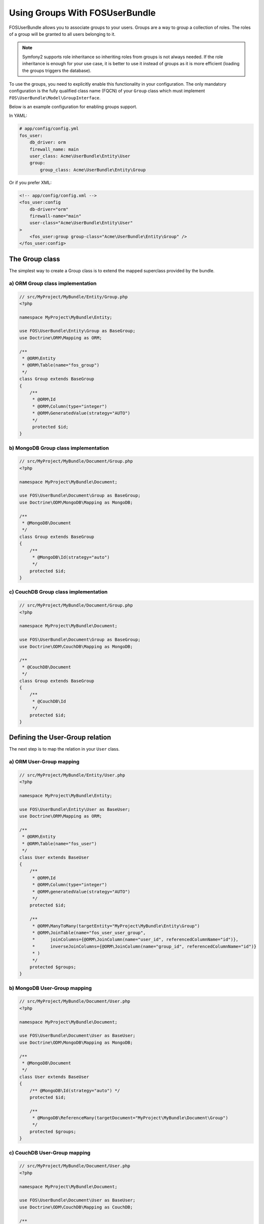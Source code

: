 Using Groups With FOSUserBundle
===============================

FOSUserBundle allows you to associate groups to your users. Groups are a
way to group a collection of roles. The roles of a group will be granted
to all users belonging to it.

.. note::

    Symfony2 supports role inheritance so inheriting roles from groups is not
    always needed. If the role inheritance is enough for your use case, it
    is better to use it instead of groups as it is more efficient (loading
    the groups triggers the database).

To use the groups, you need to explicitly enable this functionality in your
configuration. The only mandatory configuration is the fully qualified class
name (FQCN) of your ``Group`` class which must implement ``FOS\UserBundle\Model\GroupInterface``.

Below is an example configuration for enabling groups support.

In YAML:

.. code-block:: yaml

    # app/config/config.yml
    fos_user:
        db_driver: orm
        firewall_name: main
        user_class: Acme\UserBundle\Entity\User
        group:
            group_class: Acme\UserBundle\Entity\Group

Or if you prefer XML:

.. code-block:: xml

    <!-- app/config/config.xml -->
    <fos_user:config
        db-driver="orm"
        firewall-name="main"
        user-class="Acme\UserBundle\Entity\User"
    >
        <fos_user:group group-class="Acme\UserBundle\Entity\Group" />
    </fos_user:config>

The Group class
---------------

The simplest way to create a Group class is to extend the mapped superclass
provided by the bundle.

a) ORM Group class implementation
~~~~~~~~~~~~~~~~~~~~~~~~~~~~~~~~~

.. code-block:: php

    // src/MyProject/MyBundle/Entity/Group.php
    <?php

    namespace MyProject\MyBundle\Entity;

    use FOS\UserBundle\Entity\Group as BaseGroup;
    use Doctrine\ORM\Mapping as ORM;

    /**
     * @ORM\Entity
     * @ORM\Table(name="fos_group")
     */
    class Group extends BaseGroup
    {
        /**
         * @ORM\Id
         * @ORM\Column(type="integer")
         * @ORM\GeneratedValue(strategy="AUTO")
         */
         protected $id;
    }

.. note:

    ``Group`` is a reserved keyword in SQL so it cannot be used as the table name.

b) MongoDB Group class implementation
~~~~~~~~~~~~~~~~~~~~~~~~~~~~~~~~~~~~~

.. code-block:: php

    // src/MyProject/MyBundle/Document/Group.php
    <?php

    namespace MyProject\MyBundle\Document;

    use FOS\UserBundle\Document\Group as BaseGroup;
    use Doctrine\ODM\MongoDB\Mapping as MongoDB;

    /**
     * @MongoDB\Document
     */
    class Group extends BaseGroup
    {
        /**
         * @MongoDB\Id(strategy="auto")
         */
        protected $id;
    }

c) CouchDB Group class implementation
~~~~~~~~~~~~~~~~~~~~~~~~~~~~~~~~~~~~~

.. code-block:: php

    // src/MyProject/MyBundle/Document/Group.php
    <?php

    namespace MyProject\MyBundle\Document;

    use FOS\UserBundle\Document\Group as BaseGroup;
    use Doctrine\ODM\CouchDB\Mapping as MongoDB;

    /**
     * @CouchDB\Document
     */
    class Group extends BaseGroup
    {
        /**
         * @CouchDB\Id
         */
        protected $id;
    }

Defining the User-Group relation
--------------------------------

The next step is to map the relation in your ``User`` class.

a) ORM User-Group mapping
~~~~~~~~~~~~~~~~~~~~~~~~~

.. code-block:: php

    // src/MyProject/MyBundle/Entity/User.php
    <?php

    namespace MyProject\MyBundle\Entity;

    use FOS\UserBundle\Entity\User as BaseUser;
    use Doctrine\ORM\Mapping as ORM;

    /**
     * @ORM\Entity
     * @ORM\Table(name="fos_user")
     */
    class User extends BaseUser
    {
        /**
         * @ORM\Id
         * @ORM\Column(type="integer")
         * @ORM\generatedValue(strategy="AUTO")
         */
        protected $id;

        /**
         * @ORM\ManyToMany(targetEntity="MyProject\MyBundle\Entity\Group")
         * @ORM\JoinTable(name="fos_user_user_group",
         *      joinColumns={@ORM\JoinColumn(name="user_id", referencedColumnName="id")},
         *      inverseJoinColumns={@ORM\JoinColumn(name="group_id", referencedColumnName="id")}
         * )
         */
        protected $groups;
    }

b) MongoDB User-Group mapping
~~~~~~~~~~~~~~~~~~~~~~~~~~~~~

.. code-block:: php

    // src/MyProject/MyBundle/Document/User.php
    <?php

    namespace MyProject\MyBundle\Document;

    use FOS\UserBundle\Document\User as BaseUser;
    use Doctrine\ODM\MongoDB\Mapping as MongoDB;

    /**
     * @MongoDB\Document
     */
    class User extends BaseUser
    {
        /** @MongoDB\Id(strategy="auto") */
        protected $id;

        /**
         * @MongoDB\ReferenceMany(targetDocument="MyProject\MyBundle\Document\Group")
         */
        protected $groups;
    }

c) CouchDB User-Group mapping
~~~~~~~~~~~~~~~~~~~~~~~~~~~~~

.. code-block:: php

    // src/MyProject/MyBundle/Document/User.php
    <?php

    namespace MyProject\MyBundle\Document;

    use FOS\UserBundle\Document\User as BaseUser;
    use Doctrine\ODM\CouchDB\Mapping as CouchDB;

    /**
     * @CouchDB\Document
     */
    class User extends BaseUser
    {
        /**
         * @CouchDB\Id
         */
        protected $id;

        /**
         * @CouchDB\ReferenceMany(targetDocument="MyProject\MyBundle\Document\Group")
         */
        protected $groups;
    }

Enabling the routing for the GroupController
--------------------------------------------

You can import the routing file ``group.xml`` to use the built-in controller to
manipulate groups.

In YAML:

.. code-block:: yaml

    # app/config/routing.yml
    fos_user_group:
        resource: "@FOSUserBundle/Resources/config/routing/group.xml"
        prefix: /group
